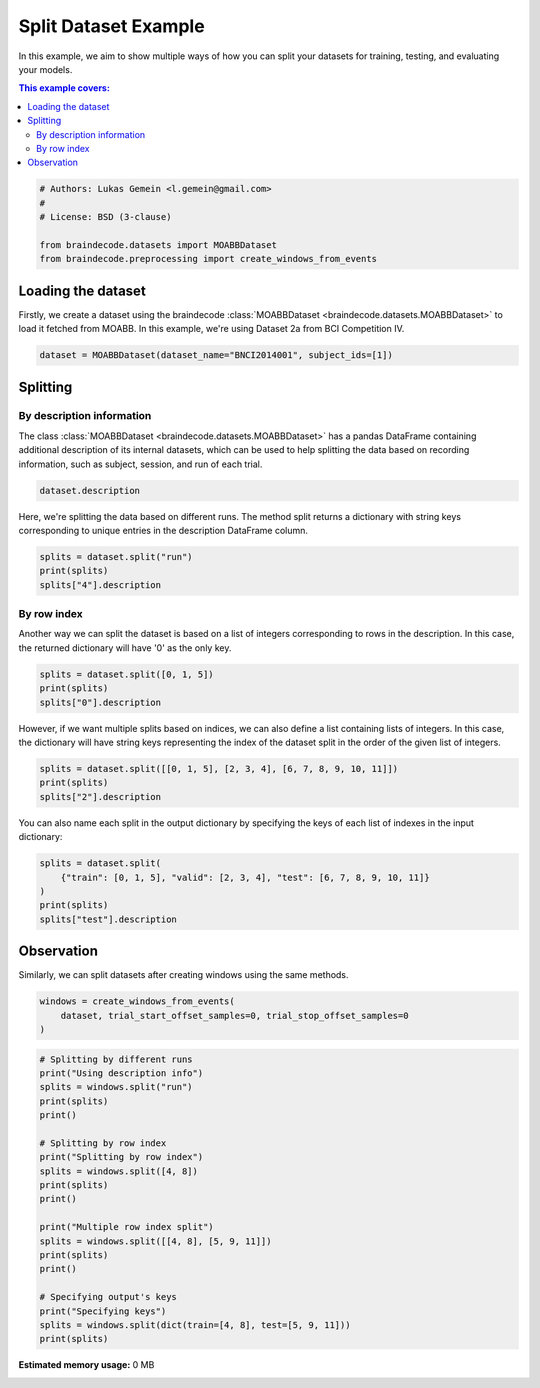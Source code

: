 
.. DO NOT EDIT.
.. THIS FILE WAS AUTOMATICALLY GENERATED BY SPHINX-GALLERY.
.. TO MAKE CHANGES, EDIT THE SOURCE PYTHON FILE:
.. "auto_examples/datasets_io/plot_split_dataset.py"
.. LINE NUMBERS ARE GIVEN BELOW.

.. only:: html

    .. note::
        :class: sphx-glr-download-link-note

        :ref:`Go to the end <sphx_glr_download_auto_examples_datasets_io_plot_split_dataset.py>`
        to download the full example code.

.. rst-class:: sphx-glr-example-title

.. _sphx_glr_auto_examples_datasets_io_plot_split_dataset.py:

.. _split-dataset-example:

Split Dataset Example
=====================

In this example, we aim to show multiple ways of how you can split your datasets for
training, testing, and evaluating your models.

.. contents:: This example covers:
   :local:
   :depth: 2

.. GENERATED FROM PYTHON SOURCE LINES 14-22

.. code-block:: Python


    # Authors: Lukas Gemein <l.gemein@gmail.com>
    #
    # License: BSD (3-clause)

    from braindecode.datasets import MOABBDataset
    from braindecode.preprocessing import create_windows_from_events


.. GENERATED FROM PYTHON SOURCE LINES 23-30

Loading the dataset
-------------------------------------

Firstly, we create a dataset using the braindecode
:class:`MOABBDataset <braindecode.datasets.MOABBDataset>` to load
it fetched from MOABB. In this example, we're using Dataset 2a from BCI
Competition IV.

.. GENERATED FROM PYTHON SOURCE LINES 30-33

.. code-block:: Python


    dataset = MOABBDataset(dataset_name="BNCI2014001", subject_ids=[1])


.. GENERATED FROM PYTHON SOURCE LINES 34-44

Splitting
-------------------------------------

By description information
~~~~~~~~~~~~~~~~~~~~~~~~~~

The class :class:`MOABBDataset <braindecode.datasets.MOABBDataset>` has a pandas
DataFrame containing additional description of its internal datasets,
which can be used to help splitting the data
based on recording information, such as subject, session, and run of each trial.

.. GENERATED FROM PYTHON SOURCE LINES 44-47

.. code-block:: Python


    dataset.description


.. GENERATED FROM PYTHON SOURCE LINES 48-51

Here, we're splitting the data based on different runs. The method split returns
a dictionary with string keys corresponding to unique entries in the description
DataFrame column.

.. GENERATED FROM PYTHON SOURCE LINES 51-56

.. code-block:: Python


    splits = dataset.split("run")
    print(splits)
    splits["4"].description


.. GENERATED FROM PYTHON SOURCE LINES 57-63

By row index
~~~~~~~~~~~~~

Another way we can split the dataset is based on a list of integers corresponding to
rows in the description. In this case, the returned dictionary will have
'0' as the only key.

.. GENERATED FROM PYTHON SOURCE LINES 63-68

.. code-block:: Python


    splits = dataset.split([0, 1, 5])
    print(splits)
    splits["0"].description


.. GENERATED FROM PYTHON SOURCE LINES 69-73

However, if we want multiple splits based on indices, we can also define a list
containing lists of integers. In this case, the dictionary will have string keys
representing the index of the dataset split in the order of the given list of
integers.

.. GENERATED FROM PYTHON SOURCE LINES 73-78

.. code-block:: Python


    splits = dataset.split([[0, 1, 5], [2, 3, 4], [6, 7, 8, 9, 10, 11]])
    print(splits)
    splits["2"].description


.. GENERATED FROM PYTHON SOURCE LINES 79-81

You can also name each split in the output dictionary by specifying the keys
of each list of indexes in the input dictionary:

.. GENERATED FROM PYTHON SOURCE LINES 81-88

.. code-block:: Python


    splits = dataset.split(
        {"train": [0, 1, 5], "valid": [2, 3, 4], "test": [6, 7, 8, 9, 10, 11]}
    )
    print(splits)
    splits["test"].description


.. GENERATED FROM PYTHON SOURCE LINES 89-93

Observation
-------------------------------------

Similarly, we can split datasets after creating windows using the same methods.

.. GENERATED FROM PYTHON SOURCE LINES 93-98

.. code-block:: Python


    windows = create_windows_from_events(
        dataset, trial_start_offset_samples=0, trial_stop_offset_samples=0
    )


.. GENERATED FROM PYTHON SOURCE LINES 99-121

.. code-block:: Python


    # Splitting by different runs
    print("Using description info")
    splits = windows.split("run")
    print(splits)
    print()

    # Splitting by row index
    print("Splitting by row index")
    splits = windows.split([4, 8])
    print(splits)
    print()

    print("Multiple row index split")
    splits = windows.split([[4, 8], [5, 9, 11]])
    print(splits)
    print()

    # Specifying output's keys
    print("Specifying keys")
    splits = windows.split(dict(train=[4, 8], test=[5, 9, 11]))
    print(splits)

**Estimated memory usage:**  0 MB


.. _sphx_glr_download_auto_examples_datasets_io_plot_split_dataset.py:

.. only:: html

  .. container:: sphx-glr-footer sphx-glr-footer-example

    .. container:: sphx-glr-download sphx-glr-download-jupyter

      :download:`Download Jupyter notebook: plot_split_dataset.ipynb <plot_split_dataset.ipynb>`

    .. container:: sphx-glr-download sphx-glr-download-python

      :download:`Download Python source code: plot_split_dataset.py <plot_split_dataset.py>`

    .. container:: sphx-glr-download sphx-glr-download-zip

      :download:`Download zipped: plot_split_dataset.zip <plot_split_dataset.zip>`


.. only:: html

 .. rst-class:: sphx-glr-signature

    `Gallery generated by Sphinx-Gallery <https://sphinx-gallery.github.io>`_
